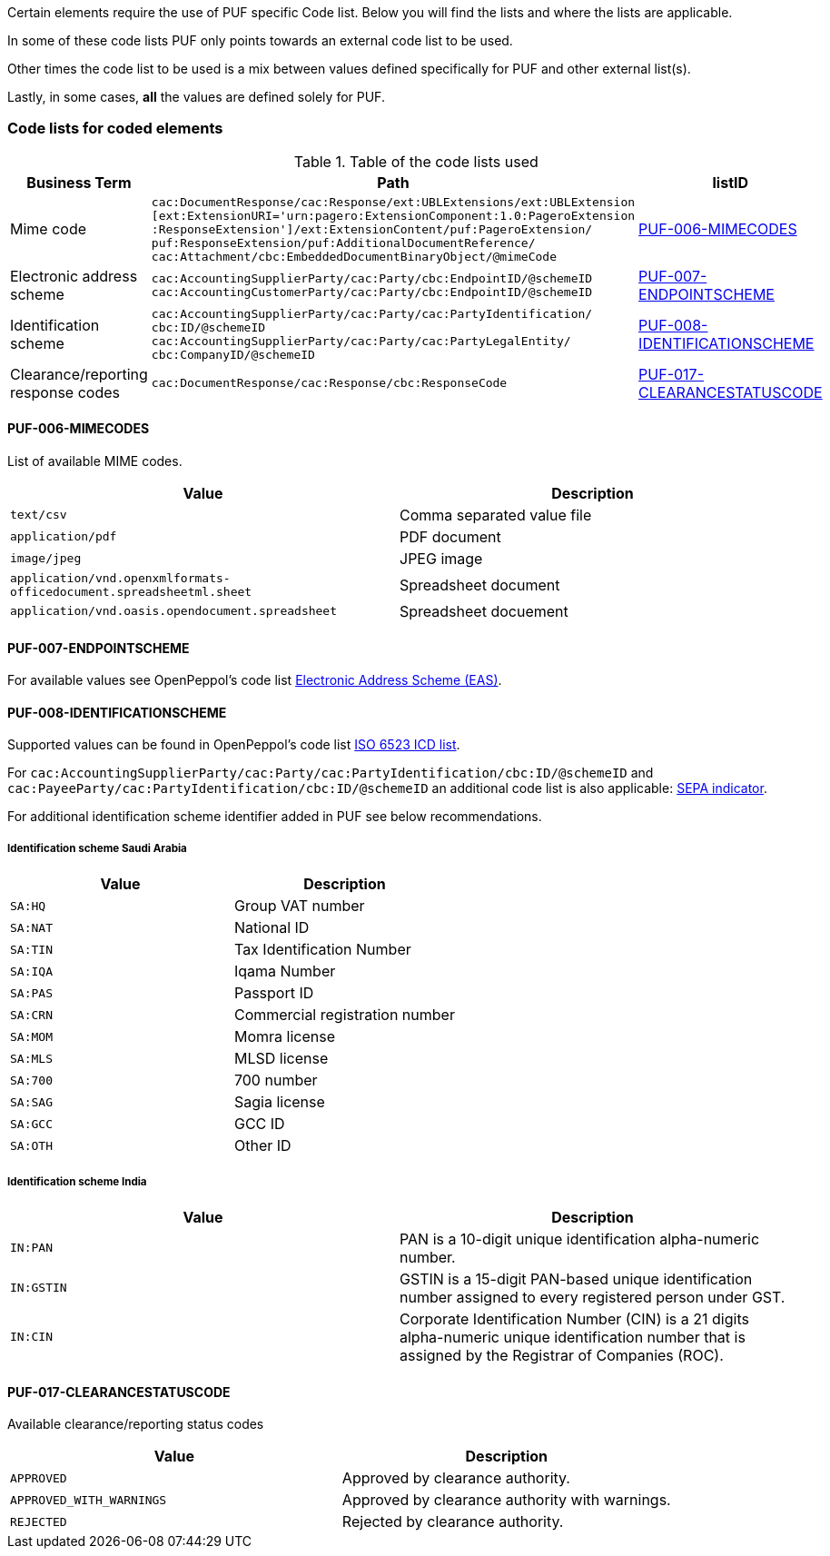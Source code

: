Certain elements require the use of PUF specific Code list. Below you will find the lists and where the lists are applicable.

In some of these code lists PUF only points towards an external code list to be used.

Other times the code list to be used is a mix between values defined specifically for PUF and other external list(s).

Lastly, in some cases, *all* the values are defined solely for PUF.

=== Code lists for coded elements

.Table of the code lists used
[%autowidth.stretch]
|===
|Business Term |Path |listID

|Mime code
|`cac:DocumentResponse/cac:Response/ext:UBLExtensions/ext:UBLExtension` + 
`[ext:ExtensionURI='urn:pagero:ExtensionComponent:1.0:PageroExtension` +
`:ResponseExtension']/ext:ExtensionContent/puf:PageroExtension/` +
`puf:ResponseExtension/puf:AdditionalDocumentReference/` +
`cac:Attachment/cbc:EmbeddedDocumentBinaryObject/@mimeCode`
|<<_puf_006_mimecodes>>

|Electronic address scheme
|`cac:AccountingSupplierParty/cac:Party/cbc:EndpointID/@schemeID` +
`cac:AccountingCustomerParty/cac:Party/cbc:EndpointID/@schemeID` +
|<<_puf_007_endpointscheme>>

|Identification scheme
|`cac:AccountingSupplierParty/cac:Party/cac:PartyIdentification/ +
cbc:ID/@schemeID` +
`cac:AccountingSupplierParty/cac:Party/cac:PartyLegalEntity/ +
cbc:CompanyID/@schemeID` +
|<<_puf_008_identificationscheme>>

|Clearance/reporting response codes 
|`cac:DocumentResponse/cac:Response/cbc:ResponseCode`
|<<_puf_017_clearancestatuscode>>
|===

==== PUF-006-MIMECODES

List of available MIME codes.

|===
|Value | Description

|`text/csv` | Comma separated value file

|`application/pdf` | PDF document

|`image/jpeg` | JPEG image

|`application/vnd.openxmlformats-officedocument.spreadsheetml.sheet` | Spreadsheet document

|`application/vnd.oasis.opendocument.spreadsheet` | Spreadsheet docuement

|===

==== PUF-007-ENDPOINTSCHEME

For available values see OpenPeppol's code list https://docs.peppol.eu/poacc/billing/3.0/codelist/eas/[Electronic Address Scheme (EAS)].

==== PUF-008-IDENTIFICATIONSCHEME

Supported values can be found in OpenPeppol's code list https://docs.peppol.eu/poacc/billing/3.0/codelist/ICD/[ISO 6523 ICD list].

For `cac:AccountingSupplierParty/cac:Party/cac:PartyIdentification/cbc:ID/@schemeID` and
`cac:PayeeParty/cac:PartyIdentification/cbc:ID/@schemeID` an additional code list is also applicable: https://docs.peppol.eu/poacc/billing/3.0/codelist/SEPA/[SEPA indicator].

For additional identification scheme identifier added in PUF see below recommendations.

===== Identification scheme Saudi Arabia
|===
|Value |Description

|`SA:HQ`
|Group VAT number

|`SA:NAT`
|National ID

|`SA:TIN`
|Tax Identification Number

|`SA:IQA`
|Iqama Number

|`SA:PAS`
|Passport ID

|`SA:CRN`
|Commercial registration number

|`SA:MOM`
|Momra license

|`SA:MLS`
|MLSD license

|`SA:700`
|700 number

|`SA:SAG`
|Sagia license

|`SA:GCC`
|GCC ID

|`SA:OTH`
|Other ID

|===

===== Identification scheme India

|===
|Value |Description

|`IN:PAN`
|PAN is a 10-digit unique identification alpha-numeric number.

|`IN:GSTIN`
|GSTIN is a 15-digit PAN-based unique identification number assigned to every registered person under GST.

|`IN:CIN`
|Corporate Identification Number (CIN) is a 21 digits alpha-numeric unique identification number that is assigned by the Registrar of Companies (ROC).

|===

==== PUF-017-CLEARANCESTATUSCODE

Available clearance/reporting status codes

|===
|Value |Description

|`APPROVED`
|Approved by clearance authority.

|`APPROVED_WITH_WARNINGS`
|Approved by clearance authority with warnings.

|`REJECTED`
|Rejected by clearance authority.

|===
